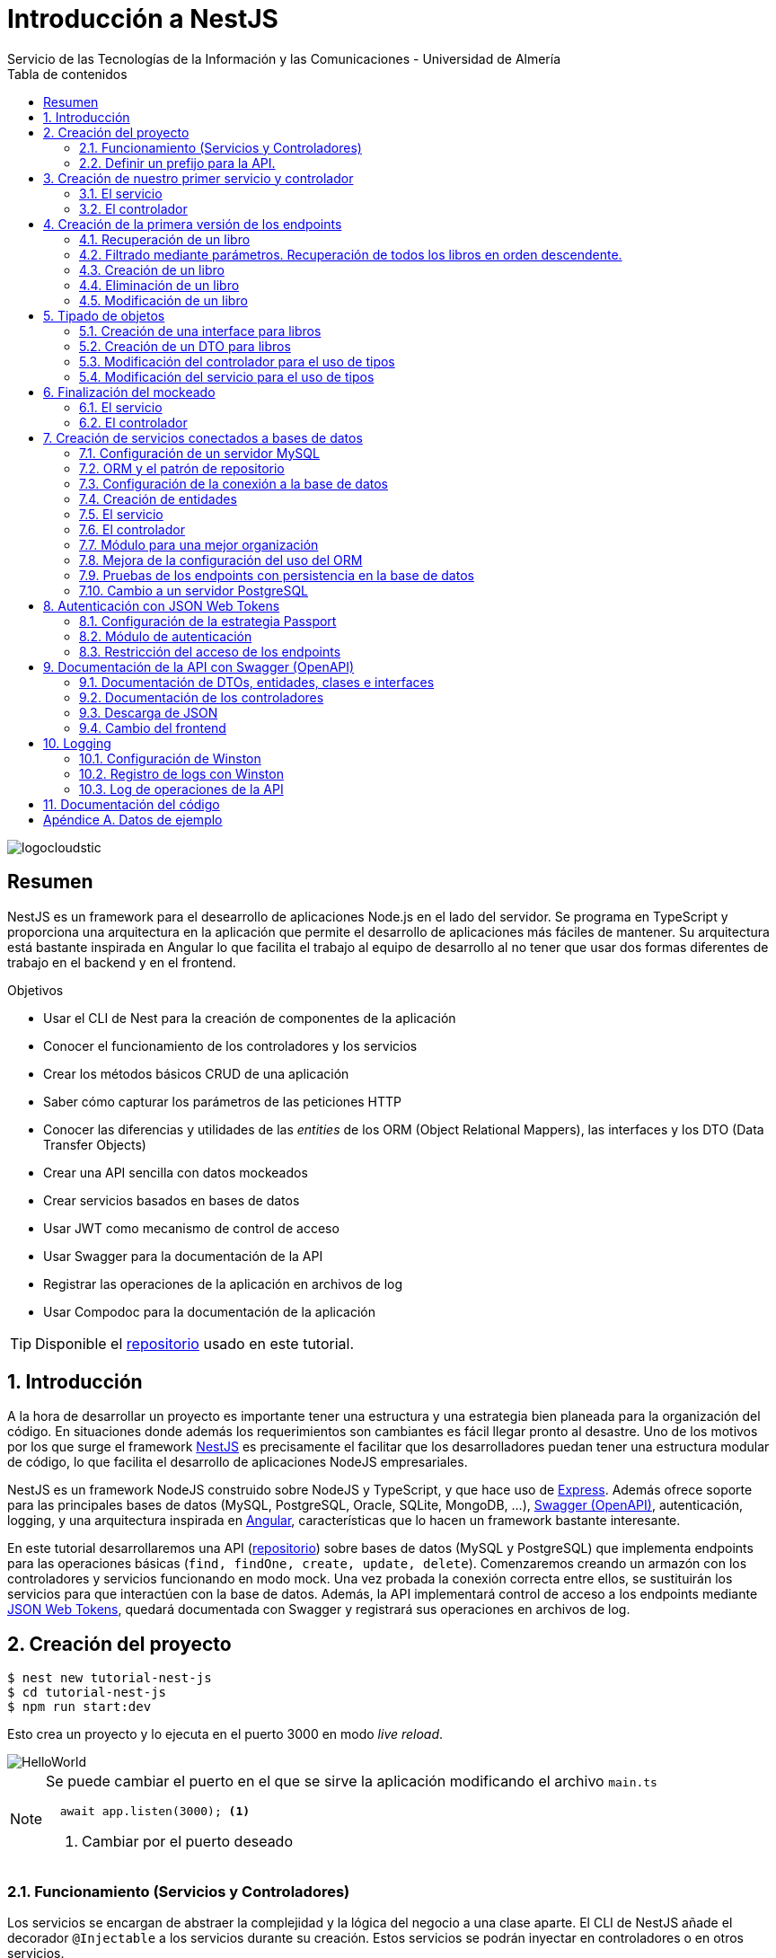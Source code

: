 ////
NO CAMBIAR!!
Codificación, idioma, tabla de contenidos, tipo de documento
////
:encoding: utf-8
:lang: es
:toc: right
:toc-title: Tabla de contenidos
:doctype: book
:imagesdir: ./images
:linkattrs:

////
Nombre y título del trabajo
////
# Introducción a NestJS
Servicio de las Tecnologías de la Información y las Comunicaciones - Universidad de Almería

image::logocloudstic.png[]

// NO CAMBIAR!! (Entrar en modo no numerado de apartados)
:numbered!: 


[abstract]
== Resumen
////
COLOCA A CONTINUACION EL RESUMEN
////
NestJS es un framework para el desearrollo de aplicaciones Node.js en el lado del servidor. Se programa en TypeScript y proporciona una arquitectura en la aplicación que permite el desarrollo de aplicaciones más fáciles de mantener. Su arquitectura está bastante inspirada en Angular lo que facilita el trabajo al equipo de desarrollo al no tener que usar dos formas diferentes de trabajo en el backend y en el frontend.


////
COLOCA A CONTINUACION LOS OBJETIVOS
////
.Objetivos
* Usar el CLI de Nest para la creación de componentes de la aplicación
* Conocer el funcionamiento de los controladores y los servicios
* Crear los métodos básicos CRUD de una aplicación
* Saber cómo capturar los parámetros de las peticiones HTTP
* Conocer las diferencias y utilidades de las _entities_ de los ORM (Object Relational Mappers), las interfaces y los DTO (Data Transfer Objects)
* Crear una API sencilla con datos mockeados
* Crear servicios basados en bases de datos
* Usar JWT como mecanismo de control de acceso
* Usar Swagger para la documentación de la API
* Registrar las operaciones de la aplicación en archivos de log
* Usar Compodoc para la documentación de la aplicación

[TIP]
====
Disponible el https://github.com/ualmtorres/tutorial-nest-js[repositorio] usado en este tutorial.
====

// Entrar en modo numerado de apartados
:numbered:

## Introducción

A la hora de desarrollar un proyecto es importante tener una estructura y una estrategia bien planeada para la organización del código. En situaciones donde además los requerimientos son cambiantes es fácil llegar pronto al desastre. Uno de los motivos por los que surge el framework https://nestjs.com/[NestJS] es precisamente el facilitar que los desarrolladores puedan tener una estructura modular de código, lo que facilita el desarrollo de aplicaciones NodeJS empresariales.

NestJS es un framework NodeJS construido sobre NodeJS y TypeScript, y que hace uso de https://expressjs.com/es/[Express]. Además ofrece soporte para las principales bases de datos (MySQL, PostgreSQL, Oracle, SQLite, MongoDB, ...), https://swagger.io/[Swagger (OpenAPI)], autenticación, logging, y una arquitectura inspirada en https://angular.io/[Angular], características que lo hacen un framework bastante interesante.

En este tutorial desarrollaremos una API (https://github.com/ualmtorres/tutorial-nest-js[repositorio]) sobre bases de datos (MySQL y PostgreSQL) que implementa endpoints para las operaciones básicas (`find, findOne, create, update, delete`). Comenzaremos creando un armazón con los controladores y servicios funcionando en modo mock. Una vez probada la conexión correcta entre ellos, se sustituirán los servicios para que interactúen con la base de datos. Además, la API implementará control de acceso a los endpoints mediante https://jwt.io/[JSON Web Tokens], quedará documentada con Swagger y registrará sus operaciones en archivos de log.

## Creación del proyecto

[source, bash]
----
$ nest new tutorial-nest-js
$ cd tutorial-nest-js
$ npm run start:dev
----

Esto crea un proyecto y lo ejecuta en el puerto 3000 en modo _live reload_.

image::HelloWorld.png[]

[NOTE]
====
Se puede cambiar el puerto en el que se sirve la aplicación modificando el archivo `main.ts`

[source, ts]
----
  await app.listen(3000); <1>
----
<1> Cambiar por el puerto deseado
====

### Funcionamiento (Servicios y Controladores)

Los servicios se encargan de abstraer la complejidad y la lógica del negocio a una clase aparte. El CLI de NestJS añade el decorador `@Injectable` a los servicios durante su creación. Estos servicios se podrán inyectar en controladores o en otros servicios.

Archivo `app.service.ts`

[source, ts]
----
import { Injectable } from '@nestjs/common';

@Injectable() <1>
export class AppService {
  getHello(): string { <2>
    return 'Hello World!';
  }
}
----
<1> Decorador que permite que el servicio pueda ser inyectado en controladores y en otros servicios
<2> Función que proporciona una funcionalidad determinada

El controlador se encarga por un lado de escuchar las peticiones que llegan a la aplicación. Por otro lado, se encarga de preparar las respuestas que proporciona la aplicación. El CLI de NestJS añade el decorador `@Controller` a los controladores durante su creación. NestJS permite el uso de rutas como parámetros del decorador `@Controller`

Archivo `app.controller.ts`

[source, ts]
----
import { Controller, Get } from '@nestjs/common';
import { AppService } from './app.service'; <1>
 
@Controller() <2>
export class AppController {
  constructor(private readonly appService: AppService) {} <3>

  @Get() <4>
  getHello(): string { <5>
    return this.appService.getHello(); <6>
  }
}
----
<1> Importación del servicio
<2> Decorador que indica a NestJS que es un controlador
<3> Inyección del servicio
<4> Tipo de petición HTTP y ruta (vacía) atendida por el controlador
<5> Función a ejecutar al tras invocar la ruta con una petición `GET`
<6> Invocación al servicio que resuelve la petición

### Definir un prefijo para la API.

Archivo `main.ts`

[source, ts]
----
import { NestFactory } from '@nestjs/core';
import { AppModule } from './app.module';

async function bootstrap() {
  const app = await NestFactory.create(AppModule);
  app.setGlobalPrefix('api/v1'); <1>
  await app.listen(3000);
}
bootstrap();
----
<1> Prefijo global

La aplicación ahora deberá ser llamada incluyendo el prefijo:

[source, bash]
----
http://localhost:3000/api/v1
----

Si no incluimos el prefijo y seguimos invocando a `http://localhost:3000` obtenendremos el siguiente error. Este error indica que la aplicación no tiene nada que respponda en esa ruta a ese tipo de petición HTTP.

[source, json]
----
{
  "statusCode": 404,
  "message": "Cannot GET /",
  "error": "Not Found"
}
----

## Creación de nuestro primer servicio y controlador

Desde la línea de comandos usaremos el CLI de NestJS.

[source, bash]
----
$ nest g service books
$ nest g controller books
----

El servicio creado está disponible en `books/books.service.ts` y el controlador creado está disponible en `books.controller.ts`. Los archivos `.spec.ts` son archivos para pruebas que no trataremos aquí.

[NOTE]
====
El CLI de NestJS ha generado el archivo del servicio `books/books.service.ts` con el decorador `@Injectable` y el archivo del controlador `books.controller.ts` con el decorador `@Controller`
====

La creación del servicio y del controlador han modificado el archivo `app.module.ts` incorporándolos a la lista de servicios y controladores de la aplicación.

El archivo `app.module.ts`

[source, ts]
----
import { Module } from '@nestjs/common';
import { AppController } from './app.controller';
import { AppService } from './app.service';
import { BooksService } from './books/books.service';
import { BooksController } from './books/books.controller';

@Module({
  imports: [],
  controllers: [AppController, BooksController], <1>
  providers: [AppService, BooksService], <2>
})
export class AppModule {}
----
<1> Lista de controladores
<2> Lista de providers 

[NOTE]
====
Los _providers_ son un concepto de un nivel de abstracción mayor al de los servicios. Cuando decíamos que los servicios se encargaban de abstraer la complejidad y la lógica del negocio a una clase aparte, realmente se debía a que esta abstracción es propia de los _providers_. Al ser un servicio un tipo particular de _provider_ simplemente heredan su comportamiento.

Un _provider_ puede ser un servicio, pero también puede ser un repositorio, una factoría o un _helper_.
====

### El servicio

Implementamos las funciones que proporcionan los datos. 

[NOTE]
====
Es buena práctica comenzar desarrollando todas las funciones que necesitemos ofreciendo inicialmente la funcionalidad de mostrar simplemente que han sido llamadas. Posteriormente, le iremos añadiendo su lógica real de forma progresiva. Esto nos permite tener inicialmente los componentes y las llamadas funcionando e interactuando sin adentrarnos en la complejidad del dominio.
====

Archivo `books/book.service.ts`

[source, ts]
----
import { Injectable } from '@nestjs/common';

@Injectable()
export class BooksService {
  findAll(): any { <1>
    return 'findAll funcionando';
  }
}
----
<1> Ejemplo de función que se limita a indicar que está funcionando cuando es llamada

### El controlador

Comenzamos añadiendo simplemente por ahora: 

* El constructor donde se inyecta el servicio para poder usarlo
* Creando la primera ruta y el método HTTP asociado que vamos a probar

[source, ts]
----
import { Controller, Get } from '@nestjs/common';
import { BooksService } from './books.service'; <1>

@Controller('books')
export class BooksController {
  constructor(private booksService: BooksService) {} <2>

  @Get() <3>
  findAll() { <4>
    return this.booksService.findAll(); <5>
  }
}
----
<1> Importación del servicio que proporciona los datos
<2> Constructor con el servicio inyectado
<3> Decorador para indicar la ruta atendida y el método HTTP
<4> Método asociado a la petición
<5> Llamada al método del servicio que resuelve la petición

Si ahora llamamos a `http://localhost:3000/api/v1/books`
el controlador interceptará la petición, usará el servicio y obtendremos la respuesta siguiente.

image::PrimerServicio.png[]

## Creación de la primera versión de los endpoints

Comenzaremos haciendo el _armazón (scaffolfding)_ de los endpoints para todas las rutas permitidas pero en una versión muy preliminar. Los servicios se limitarán a mostrar que han sido llamados y a mostrar los parámetros pasados. Una vez que todos funcionen correctamente podremos sustituirlos por servicios que tengan la respuesta real que exige el problema.


.Endpoints
[width="100%",options="header"]
|====================
| Método | Endpoint |  Descripción
| `GET` | `/api/v1/books` |  Obtener lista de libros
| `GET` | `/api/v1/books/{bookId}` |  Devuelve información sobre un libro específico
| `POST` | `/api/v1/books` | Crear un libro
| `DELETE` | `/api/v1/books/{bookId}` |  Eliminar un libro específico
| `PUT` | `/api/v1/books/{bookId}` |  Modificar un libro específico
|====================

### Recuperación de un libro

#### El servicio

Añadimos la función que implementa el servicio de recuperación de un libro específico. Tomará como argumento el `id` del libro e inicialmente se limitará a devolver un mensaje con el propio nombre de la función y el `id` pasado como argumento. Esto permite comprobar que la función ha sido llamada correctamente.

Archivo `books/book.service.ts`

[source, ts]
----
...
  findBook(bookId: string) {
    return `findBook funcionando con bookId: ${bookId}`;
  }
...
----

#### El controlador

Añadimos la ruta que implementa la petición. Tomará como parámetro el `id` del libro (`bookId`). Usaremos el decorador NestJS `@Param` para obtener el parámetro de la petición.

Archivo `books/book.controller.ts`

[source, ts]
----
import { Param } from '@nestjs/common';
...
@Controller('books')
export class BooksController {
...
  @Get(':bookId') <1>
  findBook(@Param('bookId') bookId: string) { <2>
    return this.booksService.findBook(bookId); <3>
  }
...
----
<1> `bookId` es el nombre que se le da al argumento en la petición
<2> Método asociado a la petición con referencia al argumento de la petición y variable asociada para el método
<3> Llamada al método del servicio que resuelve la petición

[NOTE]
====
Normalmente se usa el mismo nombre para el parámetro HTTP que para la variable que lo maneja en el método. Sin embargo, son dos objetos diferentes. A continuación se muestra con quien empareja cada uno.

[source, ts]
----
  @Get(':RequestedBookId')
  findBook(@Param('RequestedBookId') methodBookId: string) { 
    return this.booksService.findBook(methodBookId);
  }
----
====

Si ahora llamamos a `http://localhost:3000/api/v1/books/1` el controlador interceptará la petición, asignará `1` al parámetro `bookId` y obtendremos la respuesta siguiente.

image::GetBookV0.png[]

### Filtrado mediante parámetros. Recuperación de todos los libros en orden descendente.

En la URL se pueden pasar parámetros en forma de una lista de pares clave valor. Por ejemplo: `http://localhost:3000/api/v1/books?sort=1`. Los parámetros son recogidos en NestJS con el decorador `@Query()`

.Nuevo endpoint o sólo parametros
****
Puede surgir la duda de si la recuperación de libros de forma ordenada es un nuevo endpoint o se trata de añadir parámetros a un endpoint existente. Es decir, se trata de elegir entre estas dos alternativas:

. `http://localhost:3000/api/v1/books/sort/1`
. `http://localhost:3000/api/v1/books?sort=1`

Para resolver la duda nos debemos plantear si la estructura de los datos devueltos cambia de un caso a otro o es la misma en los dos casos. Si cambia estaríamos ante un nuevo endpoint. En cambio, si es la misma, estaríamos ante parámetros.

En este caso, la ordenación sigue presentando los datos siguiendo la misma estructura. Es decir, sigue siendo una lista de libros igualmente. Lo único es que se presenta ordenada. El servicio tendrá que capturar los parámetros y devolver los datos de acuerdo a la petición realizada.

Esta misma solución es aplicable si hay varios parámetros. Por ejemplo, ordenación, limitación de cantidad de resultados, offsets, filtrado por algún campo, etc. En todos estos casos se sigue devolviendo una lista de resultados con la misma estructura (p.e. libros).

[NOTE]
====
La alternativa de uso de parámetros reduce la cantidad de endpoints a tratar y permite que los parámetros sean opcionales.
El servicio tendrá que encargarse de determinar cómo trabajar con los parámetros de la petición.
====

Como la petición de recuperación de libros de forma ordenada sigue devolviendo una lista de libros con la misma estructura, optamos por implementar esta funcionalidad mediante parámetros, trasladando la lógica de su interptretación al servicio.
****

#### El servicio

La versión preliminar del servicio parametrizado modificará el servicio existente de recuperación de libros. La función tomará los argumentos y se limitará a devolver un mensaje con el propio nombre de la función y el argumento (si existe). Esto permite comprobar que la función ha sido llamada correctamente.

Archivo `books/book.service.ts`

[source, ts]
----
...
  findAll(params): any {
    return params.length > 0
      ? `findAll funcionando con ${params}`
      : 'findAll funcionando';
  }
...
----

#### El controlador

Modificamos la ruta que implementa la petición. Tomará como parámetro el tipo de ordenación. Usaremos el decorador NestJS @Query para obtener el parámetro de la petición.

Archivo `books/book.controller.ts`

[source, ts]
----
import { Query } from '@nestjs/common';
...
  @Get()
  findAll(@Query('order') order: string) { <1>
    let params = []; <2>

    if (order !== undefined) { 
       params.push(`'${order}'`); <3>
    }

    return this.booksService.findAll(params); <4>
  }
...
----
<1> Captura del parámetro `order` en una variable `order`
<2> Array para almacenamiento de parámetros
<3> Si se ha pasado el parámetro en la petición, se introduce en el array de parámetros
<4> Llamada al servicio con los parámetros leídos

#### Una solución más dinámica

La solución planteada para el uso de parámetros hace que ante nuevos parámetros en las peticiones se tenga que modificar tanto el controlador (añadiendo nuevos decoradores `@Query` para los nuevos parámetros) como el servicio, que es el que hace uso de ellos.

El decorador `@Req` nos permite acceder a todos los datos de una petición. En nuestro caso estamos interesados en acceder a `query`. Esta `query` contiene un JSON con los pares parámetro-valor pasados en la petición. La idea es pasar directamente este JSON al servicio y que sea el servicio en que se encargue de acceder a su contenido y actuar como corresponda.

El servicio `books/book.service.ts` adaptado para un nuevo parámetro (`limit`) quedaría así.

[source, ts]
----
...
  findAll(params): any {
    let msg = `findAll funcionando. Parámetros:`;

    if (params.order !== undefined) {
      msg = msg + ` order: ${params.order}`;
    }

    if (params.limit !== undefined) {
      msg = msg + ` limit: ${params.limit}`;
    }

    return msg;
  }
...
----

El controdor `books/book.controller.ts` ahora quedaría así:

[source, ts]
----
import { Req } from '@nestjs/common';
import { BooksService } from './books.service';
import { Request } from 'express'; 
...

@Controller('books')
export class BooksController {
  constructor(private booksService: BooksService) {}

  @Get()
  findAll(@Req() request: Request) { <1>
    return this.booksService.findAll(request.query); <2>
  }
...
}
----
<1> Inyección del objeto `request`
<2> Llamada al servicio con el JSON con los pares clave-valor de los parámetros de la petición

[NOTE]
====
Si hiciéramos la petición `http://localhost:3000/api/v1/books?order=1&limit=10`, `request.query` contendría lo siguiente:

[source, json]
----
{ order: '1', limit: '10' }
----
====

La pantalla siguiente muestra el resultado de realizar la petición con dos parámetros `order` y `limit`.

image::ParametrosDinamicos.png[]

### Creación de un libro

Los objetos a crear se pasarán en el `body` de la petición en formato JSON. El cuerpo de la respuesta contedrá el objeto creado.

Supongamos que deseamos insertar el libro siguiente:

[source, json]
----
{
    "title": "El enigma de la habitación 622",
    "genre": "Ficción contemporánea",
    "description": "Vuelve el «principito de la literatura negra contemporánea, el niño mimado de la industria literaria» (GQ): el nuevo thriller de Joël Dicker es su novela más personal. ",
    "author": "Joël Dicker",
    "publisher": "Alfaguara",
    "pages": 624,
    "image_url": "https://images-na.ssl-images-amazon.com/images/I/41KiZbwOhhL._SX315_BO1,204,203,200_.jpg"
}
----

#### El servicio

La versión preliminar del servicio para crear un nuevo libro se limitará a devolver el libro que le llega como parámetro. Esto permite comprobar que la función ha sido llamada correctamente.

Archivo `books/book.service.ts`

[source, ts]
----
...
  createBook(newBook: any) {
    return newBook;
  }
...
----

#### El controlador

El decorador @Body nos permite acceder al `body` enviado en una petición. 

Archivo `books/book.controller.ts`

[source, ts]
----
import {
  Post,
  Body,
} from '@nestjs/common';
import { BooksService } from './books.service';
...

@Controller('books')
export class BooksController {
  constructor(private booksService: BooksService) {}
...
  @Post() <1> 
  createBook(@Body() body) { <2> 
    let newBook: any = body; <3>
    return this.booksService.createBook(newBook); <4>
  }
}
----
<1> Decorador para el método Post
<2> Decorador para el objeto `body`. Los datos pasados para el nuevo libro se tratan en la variable `body`
<3> Creación de un nuevo objeto para poder tratar los datos recibidos
<4> Llamada al servicio de creación de libros con el libro recibido

La figura siguiente muestra el resultado de la operación `POST` con el nuevo libro y la respuesta obtenida.

image::PostBook.png[]

### Eliminación de un libro

La eliminación es muy similar a la de búsqueda de un elemento por `id`. Se intercepta el `id` de la ruta y se llama al servicio.

#### El servicio

Añadimos la función que implementa el servicio de eliminación de un libro. Se trata de una función muy similar a la de buscar un libro. Tomará como argumento el `id` del libro e inicialmente se limitará a devolver un mensaje con el nombre de la función y el id pasado como argumento. Esto permite comprobar que la función ha sido llamada correctamente.

Archivo `books/book.service.ts`

[source, ts]
----
...
  deleteBook(bookId: string) {
    return `deleteBook funcionando con bookId: ${bookId}`;
  }
...
----

#### El controlador

Añadimos la ruta que implementa la petición. Tomará como parámetro el `id` del libro (`bookId`). Usaremos el decorador NestJS `@Delete`

Archivo `books/book.controller.ts`

[source, ts]
----
...
@Controller('books')
export class BooksController {
...
  @Delete(':bookId') <1>
  deleteBook(@Param('bookId') bookId: string) { <2>
    return this.booksService.deleteBook(bookId); <3>
  }
...
----
<1> `bookId` es el nombre que se le da al argumento en la petición
<2> Método asociado a la petición con referencia al argumento de la petición y variable asociada para el método
<3> Llamada al método del servicio que resuelve la petición

Si ahora hacemos un `DELETE` contra `http://localhost:3000/api/v1/books/1` el controlador interceptará la petición, asignará `1` al parámetro `bookId` y obtendremos la respuesta siguiente.

image::DeleteBookV0.png[]

### Modificación de un libro

La modificación se puede ver como una operación que combina búsqueda y paso del `body` con los datos a actualizar. Se intercepta el `id` de la ruta el `body`  de la petición.

#### El servicio

Añadimos la función que implementa el servicio de modificación de un libro. Tomará como argumentos el `id` del libro y los nuevos datos del libro. Inicialmente devolverá los datos del libro modificado. Esto permite comprobar que la función ha sido llamada correctamente.

Archivo `books/book.service.ts`

[source, ts]
----
...
  updateBook(bookId: string, newBook: any) {
    return newBook;
  }
...
----

#### El controlador

Añadimos la ruta que implementa la petición. Tomará como parámetro el `id` del libro (`bookId`). Usaremos el decorador NestJS `@Put`

Archivo `books/book.controller.ts`

[source, ts]
----
...
@Controller('books')
export class BooksController {
...
  @Put(':bookId') <1>
  updateBook(@Param('bookId') bookId: string, @Body() body) { <2>
    let newBook: any = body;
    return this.booksService.updateBook(bookId, newBook); <3>
  }
...
----
<1> `bookId` es el nombre que se le da al argumento en la petición
<2> Método asociado a la petición con referencia al argumento de la petición, variables asociada para el método y cuerpo con los nuevos datos del libro
<3> Llamada al método del servicio que resuelve la petición

Si ahora hacemos un `UPDATE` contra `http://localhost:3000/api/v1/books/1` y le pasamos en el `body` el JSON con los nuevos datos del libro, el controlador interceptará la petición, asignará `1` al parámetro `bookId`, pasará el cuerpo, el controlador los pasará al servicio y obtendremos la respuesta siguiente con los nuevos datos del libro.

image::PutBookV0.png[]

## Tipado de objetos

Hasta ahora hemos tratados con el objeto libro, con el `body` de las peticiones que hacen `POST` o `PUT` y en ninguna hemos indicado un tipo de datos. Su tipo queda entonces como `any`. Sin embargo, esto no es una buena práctica. El uso de tipos nos permitirá durante el desarrollo determinar las propiedades aplicables a un objeto, la estructura que tienen que tener los objetos de las peticiones, y demás.

En este tutorial vamos a ver distintos tipos aplicables a los objetos. Para favorecer su comprensión seguimos con el ejemplo de los libros y suponemos que vamos a usar una base de datos para persistir los datos. En este caso tendríamos lo siguiente:

* En la capa de base de datos los libros se podría modelar como una tabla en una base de datos relacional, como una colección en una base de datos de documentos,
* Las **entities**. Si decidimos usar un https://es.wikipedia.org/wiki/Mapeo_objeto-relacional[ORM], https://www.quora.com/What-is-Object-Document-Mapping[ODM] o similar, necesitaremos crear un objeto `entity` que represente la estructura de lo que se almacena en la base de datos. En nuestro caso, el objeto `entity` para libro podría tener las mismas propiedades que el objeto de la base de datos. Los objetos `entity` son los que se almacenan y se leen de la base de datos.
* Las **interfaces**. En el nivel de desarrollo necesitamos manipular las propiedades de un objeto para no hacer referencia a propiedades inexistentes, evitar errores de tipado al trabajar con las propiedades de los objetos, y demás. Para ello, necesitaremos tener un _tipo_ que represente a los objetos del negocio desde el punto de la programación. Estos tipos no tienen por que ser sustituidos por los tipos anteriores de los ORM/ODM, ya que nuestra aplicación puede que no usase ORM/ODM y no por ello dejarían de ser necesarios los tipos. Los tipos en este nivel los denominamos interfaces.
* Los **DTO (Data Transfer Objects)**. Por último, hemos visto que las peticiones envían sus datos para que sean procesados por los servicios. Sin embargo, los datos enviados en las peticiones no tienen por que tener la misma estructura que las interfaces o que las _entities_ definidas. Por ejemplo, en la petición para crear un libro puede que no se envíe el `id` del libro a crear porque se trata de un valor generado por el sistema. Por tanto, el tipo usado en la petición podría no coincidir con alguno de los tipos anteriores (_entities_,  DTO). Estaríamos hablando de un tipo exclusivo para la creación de libros (el tipo que contiene las propiedades que se pasan para crear un libro). Además, operaciones diferentes podrían usar tipos diferentes. Un caso sería que las modificaciones no permitiesen modificar todos los campos de un libro. Estaríamos ante un nuevo tipo, el tipo de los objetos a modificar. A este tipo de objetos se les denomina DTO. (Es habitual usar `CreateBookDTO`, `UpdateBookDTO` para representar los tipos de los datos pasados al crear y actualizar libros si los tipos son diferentes)

### Creación de una interface para libros

Se define una interface con las propiedades que representan a un libro. En nuestro caso crearíamos un archivo `book.class.ts`

[source, ts]
----
export class Book {
  id: number;
  title: string;
  genre: string;
  description: string;
  author: string;
  publisher: string;
  pages: number;
  image_url: string;
}
----

[NOTE]
====
Definimos una clase en un lugar de una interface para poder instannciarla y simplificar el mockeado.
====

### Creación de un DTO para libros

Se define una clase `BookDto` que representa a las propiedades de un libro que se especifican y se envían cuando se realiza una petición para crear un libro. Hablamos de los datos que van en la petición y no tienen por que tener una correspondencia directa con un objeto completo del dominio. Incluso pueden contener propiedades de varios objetos del dominio. Como su nombre indica, los DTO (Data Transfer Object) representan a la estructura o al tipo de los datos que se están intercambiando.

[source, ts]
----
export class BookDto {
  readonly title: string;
  readonly genre: string;
  readonly description: string;
  readonly author: string;
  readonly publisher: string;
  readonly pages: number;
  readonly image_url: string;
}
----

[NOTE]
====
El DTO de los libros no contiene el `id` del libro. Esto se debe a que es una propiedad que los usuarios no envían en sus peticiones.
====

### Modificación del controlador para el uso de tipos

Archivo `books/book.dto.ts`

[source, typescript]
----
...
import { BookDto } from './book.dto'; <1>

@Controller('books')
export class BooksController {
...

  @Post()
  createBook(@Body() newBook: BookDto) { <2>
    return this.booksService.createBook(newBook); <3>
  }

....

  @Put(':bookId')
  updateBook(@Param('bookId') bookId: string, @Body() newBook: BookDto) { <4>
    return this.booksService.updateBook(bookId, newBook); <5>
  }
}
----
<1> DTO de libro
<2> Emparejamiento de lo recibido en el `body` de un `POST` al tipo `BookDto`
<3> Llamada al servicio de creación de libros con el libro ya tipado
<4> Emparejamiento de lo recibido en el `body` de un `PUT` al tipo `BookDto`
<5> Llamada al servicio de actualización de libros con el libro ya tipado

[NOTE]
====
En este ejemplo se observa que se los objetos nuevos y los objetos modificados tienen el mismo tipo. Es decir, cuando se pasa un objeto a modificar, en el `body` se pasa el libro sin `id`.
====

Este tipado permite manipular de forma segura las propiedades de los libros ayudando a detectarse errores derivados de asignación de valores a tipos incorrectos.

.Uno o varios DTO
****
Un objeto puede tener DTO diferentes para operaciones diferentes. Por ejemplo, si decidiéramos que el DTO de un libro nuevo no contuviese el `id`, pero el DTO de un libro a modificar sí lo contuviese, tendríamos un caso de DTOs diferentes (p.e. `CreateBook.dto.ts` y `UpdateBook.dto.ts`)

Archivo `CreateBook.dto.ts`

[source, ts]
----
export class CreateBookDto {
  readonly title: string;
  readonly genre: string;
  readonly description: string;
  readonly author: string;
  readonly publisher: string;
  readonly pages: number;
  readonly image_url: string;
}
----

Archivo `UpdateBook.dto.ts`

[source, ts]
----
export class UpdateBookDto {
  readonly id: number; <1>
  readonly title: string;
  readonly genre: string;
  readonly description: string;
  readonly author: string;
  readonly publisher: string;
  readonly pages: number;
  readonly image_url: string;
}
----
<1> DTO de un libro para modificar que sí lleva el `id` del libro modificado
****

### Modificación del servicio para el uso de tipos

Archivo `books/book.service.ts`

[source, ts]
----
...
import { BookDto } from './book.dto'; <1>

@Injectable()
export class BooksService {
...
  createBook(newBook: BookDto) { <2>
    return newBook;
  }

...

  updateBook(bookId: string, newBook: BookDto) { <3>
    return newBook;
  }
}
----
<1> DTO de libro
<2> Libro tipado al DTO
<3> Libro tipado al DTO

Este tipado permite manipular de forma segura las propiedades de los libros ayudando a detectarse errores derivados de asignación de valores a tipos incorrectos.

## Finalización del mockeado

Hasta ahora, las únicas operaciones que estaban mockeadas con objetos del dominio eran las operaciones de creación y de modificación. Las operaciones de consulta y eliminación se limitabana a devolver un texto indicando que se había alcanzado el endpoint. En este apartado, haremos que todas las operaciones trabajen con datos del dominio aunque todavía será algo preliminar, ya que serán sólo un par de libros almacenados en el propio código y ninguna operación tratará con datos reales (p.e. la búsqueda de un libro siempre devolverá el mismo libro, la actualización/eliminación siempre informará que se ha modificado/eliminado el mismo libro). No obstante, esto permite que el controlador ya trate con los tipos de datos que devolverán los servicios cuando implementen su funcionalidad real.

### El servicio

El archivo `books/boo.service.ts`

[source, ts]
----
import { Injectable, HttpStatus, HttpException } from '@nestjs/common';
import { BookDto } from './book.dto'; <1>
import { Book } from './book.class'; <2>

@Injectable()
export class BooksService {
  books: Book[] = [ <3>
    {
      id: 1,
      title: 'Una historia de España',
      genre: 'Historia',
      description:
        'Un relato ameno, personal, a ratos irónico, pero siempre único, de nuestra accidentada historia a través de los siglos. Una obra concebida por el autor para, en palabras suyas, «divertirme, releer y disfrutar; un pretexto para mirar atrás desde los tiempos remotos hasta el presente, reflexionar un poco sobre ello y contarlo por escrito de una manera poco ortodoxa.',
      author: 'Arturo Pérez-Reverte',
      publisher: 'Alfaguara',
      pages: 256,
      image_url:
        'https://images-na.ssl-images-amazon.com/images/I/41%2B-e981m1L._SX311_BO1,204,203,200_.jpg',
    },
    {
      id: 2,
      title: 'Historia de España contada para escépticos',
      genre: 'Historia',
      description:
        'Como escribe el autor, no pretende ser veraz, justa y desapasionada, porque ninguna historia lo es. No está hecha para halagar a reyes y gobernantes, ni pretende halagar a los banqueros, ni a la Conferencia Episcopal, ni al colectivo gay.',
      author: 'Juan Eslava Galán',
      publisher: 'Booket',
      pages: 592,
      image_url:
        'https://images-na.ssl-images-amazon.com/images/I/51IyZ5Mq8YL._SX326_BO1,204,203,200_.jpg',
    },
  ];
  findAll(params): Book[] { <4>
    return this.books;
  }

  findBook(bookId: string): Book { <5>
    return this.books[parseInt(bookId) - 1];
  }

  createBook(newBook: BookDto): Book { <6>
    let book = new Book();

    book.id = 99;
    book.author = newBook.author;
    book.description = newBook.description;
    book.genre = newBook.genre;
    book.image_url = newBook.image_url;
    book.pages = newBook.pages;
    book.publisher = newBook.publisher;
    book.title = newBook.title;

    return book;
  }

  deleteBook(bookId: string): Book { <7>
    return this.books[parseInt(bookId) - 1];
  }

  updateBook(bookId: string, newBook: BookDto): Book { <8>
    return this.books[parseInt(bookId) - 1];
  }
}
----
<1> DTO del libro (no contiene el `id`)
<2> Interface del libro (contiene el `id`)
<3> Lista de libros de ejemplo mientras se desarrolla el acceso a BD del servicio
<4> El método devuelve un array de `Book` con todos los libros
<5> El método devuelve un `Book`, que contiene el `id`. Devuelve un libro a modo de ejemplo
<6> El método toma un `BookDto` como argumento (libro sin `id`) y devuelve un libro completo (con el `id`). Devuelve el libro insertado
<7> El método devuelve un `Book`, que contiene el `id`. Devuelve un libro a eliminado modo de ejemplo
<8> El método toma un `BookDto` como argumento (libro sin `id`) y devuelve un `Book`, que sí contiene el `id`. Devuelve un libro modificado a modo de ejemplo

### El controlador

Se trata de usar los tipos que usan los parámetros de las funciones en las peticiones y de los tipos que devuelven.

Archivo `books/books.controller.ts`

[source, ts]
----
import {
  Controller,
  Get,
  Param,
  Req,
  Post,
  Body,
  Delete,
  Put,
} from '@nestjs/common';
import { BooksService } from './books.service';
import { Request } from 'express';
import { BookDto } from './book.dto';
import { Book } from './book.class';

export class BooksController {
  constructor(private booksService: BooksService) {}

  findAll(@Req() request: Request): Book[] {
    console.log(request.query);
    return this.booksService.findAll(request.query);
  }

  findBook(@Param('bookId') bookId: string): Book {
    return this.booksService.findBook(bookId);
  }

  createBook(@Body() newBook: BookDto): Book {
    return this.booksService.createBook(newBook);
  }

  deleteBook(@Param('bookId') bookId: string): Book {
    return this.booksService.deleteBook(bookId);
  }

  updateBook(@Param('bookId') bookId: string, @Body() newBook: BookDto): Book {
    return this.booksService.updateBook(bookId, newBook);
  }
}
----

## Creación de servicios conectados a bases de datos

Hasta ahora, los servicios que hemos creado en este tutorial se limitan a proporcionar unos datos de prueba generando una salida por la consola. Su cometido se ha estado limitando a comprobar que son alcanzables desde los endpoints definidos en la API, mostrándonos simplemente el eco de su llamada. En este apartado vamos a ver cómo conectar el servicio a bases de datos. Primero lo haremos conectando los servicios a una base de datos MySQL y luego comprobaremos lo fácil que es pasarlo a una base de datos PostgreSQL.

### Configuración de un servidor MySQL

Para trabajar localmente con persistencia necesitamos una base de datos a la que conectarnos. Para no tener que complicarnos con instalaciones y no acoplar el desarrollo a nuestro equipo utilizaremos una https://hub.docker.com/_/mysql[imagen Docker de MySQL 5.7]. Crearemos una base de datos denominada `tutorial`. Usaremos las cuenta `root` con el password `secret`

[source, bash]
----
$ docker run --name tutorial_mysql -e MYSQL_ROOT_PASSWORD=secret -p 3306:3306 -d mysql:5.7 <1>
----
<1> Usaremos el password `secret` para la cuenta `root`

Tras unos instantes (algo más si la imagen de MySQL 5.7 no está descargada en el equipo) habrá un contenedor en ejecución con el nombre `tutorial_mysql`. Iniciaremos una sesión interactiva para crear una base de datos, a la que denominaremos `tutorial`

[source, bash]
----
$ docker exec -it tutorial_mysql bash
root@d0512407a21d:/# mysql -u root -p
Enter password: <1>
...
Type 'help;' or '\h' for help. Type '\c' to clear the current input statement.

mysql>
mysql> create database tutorial; <2>
Query OK, 1 row affected (0.00 sec)
----
<1> Introducir el password `secret`
<2> Crear la base de datos `tutorial`

### ORM y el patrón de repositorio

Un ORM nos abstrae del acceso a un gestor de bases de datos específico. Esto nos aisla del gestor de base de datos elegido y hace que podamos cambiar de gestor de bases de datos de forma muy sencilla. https://typeorm.io/#/[TypeORM] es un ORM para TypeScript y JavaScript que facilita la interacción con la base de datos. El uso de TypeORM acelera el proceso de desarrollo modelando entidades en el código y sincronizando estos modelos con la base de datos. Actualmente TypeORM ofrece soporte para varias bases de datos relacionales, como PostgreSQL, Oracle, Microsoft SQL Server, SQLite, e incluso para bases de datos NoSQL, como MongoDB.

Por otro lado, el http://blog.sapiensworks.com/post/2012/02/22/The-Repository-Pattern-Explained.aspx[patrón de repositorio] nos abstrae de los detalles de la persistencia proporcionando métodos abstractos para las operaciones comunes (crear, guardar, buscar, buscar una, actualizar, eliminar, ...).

Resumiendo, el ORM trabaja con objetos de la base de datos y el repositorio trabaja con objetos del dominio.

Instalaremos los paquetes de TypeORM en el proyecto con

[source, bash]
----
$ npm install --save @nestjs/typeorm typeorm mysql
----

### Configuración de la conexión a la base de datos

Haremos la configuración de la base de datos en el archivo `app.module.ts` mediante `TypeOrmModule.forRoot()`. Se le pueden pasar los parámetros de configuración directamente. Sin embargo, existe otra opción que consiste en definir la configuración en un archivo `ormconfig.json`, que es el que de forma predeterminada busca TypeORM.  

[source, ts]
----
import { TypeOrmModule } from '@nestjs/typeorm';
...
@Module({
  imports: [
    TypeOrmModule.forRoot(), <1>
    ...
  ],
  ....
})
export class AppModule {}
----
<1> De forma predeterminada, si no se pasa ningún argumento se buscan los valores en `ormconfig.json` en la raíz del proyecto.

A continuación se muestra el archivo `ormconfig.json`. Este archivo se almacena en la raíz del proyecto, junto al `package.json`.

Archivo `ormconfig,json`

[source, json]
----
{
  "type": "mysql",
  "host": "localhost",
  "port": 3306,
  "username": "root",
  "password": "secret",
  "database": "tutorial",
  "entities": ["dist/**/*.entity.js"], <1>
  "synchronize": true <2>
}
----
<1> Dónde localizar los archivos de las entidades
<2> Sincronización automática de la base de datos con las entidades

.Configuración de los datos de conexión en el propio código
****
También se puede encontrar que los parámetros de conexión son colocados directamente como argumentos de `TypeOrmModule.forRoot()`.

[source, code]
----
...
    TypeOrmModule.forRoot(
      {
      type: 'mysql',
      host: 'localhost',
      port: 3306,
      username: 'root',
      password: 'example',
      database: 'my_nestjs_project',
      entities: ['dist/**/*.entity.js'],
      synchronize: true,
      }
...
----

El problema de este enfoque está en que las credenciales se adjuntarán en los commits que se hagan de este archivo. En cambio, si almacenamos las credenciales en un archivo `ormconfig.json` y lo incluimos en el archivo `.gitignore`, los datos sensibles almacenados en `ormconfig.json` no serán expuestos al hacer commit.
****

### Creación de entidades

Las entidades son clases que se corresponden con tablas de la base de datos (colecciones si se trata de MongoDB). En las entidades se definen las columnas y relaciones. Una de esas columnas debe ser la clave primaria.

A continuación, para nuestro ejemplo de libros se muestra la definición de una entidad `Book` con las columnas siguientes:

* `id`
* `title`
* `genre`
* `description`
* `author`
* `publisher`
* `pages`
* `image_url`

Archivo `books/book.entity.ts`

[source, ts]
----
import { Entity, Column, PrimaryGeneratedColumn } from 'typeorm';

@Entity()
export class Book {
  @PrimaryGeneratedColumn() <1>
  id: number;

  @Column()
  title: string;

  @Column()
  genre: string;

  @Column('text') <2>
  description: string;

  @Column()
  author: string;

  @Column()
  publisher: string;

  @Column()
  pages: number;

  @Column()
  image_url: string;
}
----
<1> Decorador para indicar que es una clave primaria autonumérica
<2> Decorador para permitir texto largo

### El servicio

El servicio implementa las funciones habituales para operaciones CRUD (find, findOne, create, delete y update). Se usa el patrón repositorio para trabajar directamente sobre objetos del dominio (libros en nuestro caso) y olvidarnos de los detalles de la persistencia. Como todas las funciones interactúan con bases de datos, todas se programan de forma asíncrona y devuelven una promesa, por lo que habrá que llamarlas con `await`.

.Promesas, `async` y `await`
****
Cuando trabajamos con bases de datos las respuestas no son inmediatas. En JavaScript las https://developer.mozilla.org/es/docs/Web/JavaScript/Referencia/Objetos_globales/Promise[promesas] representan valores que pueden estar disponibles ahora, en el futuro o nunca. Para facilitar el trabajo con la programación asíncrona surge la pareja `async/await`. Con esta pareja:

* Las funciones son definidas con `async` para indicar que devuelven una promesa.
* Con `await` indicamos a JavaScript que espere hasta que la promesa se cumpla y devuelva su resultado.

[NOTE]
====
`await` sólo funciona en funciones `async`. Se coloca en funciones `async` basadas en promesas para detener la ejecución hasta que se cumpla la promesa.
====

****

Archivo `books/books.service.ts`

[source, ts]
----
import { Injectable, HttpStatus, HttpException } from '@nestjs/common';
import { BookDto } from './book.dto'; <1>
import { Book } from './book.entity'; <2>
import { InjectRepository } from '@nestjs/typeorm'; <3>
import { Repository } from 'typeorm'; <4>

@Injectable()
export class BooksService {

  constructor(
    @InjectRepository(Book) private booksRepository: Repository<Book>, <5>
  ) {}

  async findAll(params): Promise<Book[]> { <6>
    return await this.booksRepository.find(); <7>
  }

  async findBook(bookId: string): Promise<Book> {
    return await this.booksRepository.findOne({ where: { id: bookId } }); <8>
  }

  createBook(newBook: BookDto): Promise<Book> {
    return this.booksRepository.save(newBook);
  }

  async deleteBook(bookId: string): Promise<any> {
    return await this.booksRepository.delete({ id: parseInt(bookId) });
  }

  async updateBook(bookId: string, newBook: BookDto): Promise<Book> { <9>
    let toUpdate = await this.booksRepository.findOne(bookId); <10>

    let updated = Object.assign(toUpdate, newBook); <11>

    return this.booksRepository.save(updated); <12>
  }
}
----
<1> Estructura de un libro para insertar (tiene todo menos el `id`, que se genera en la base de datos)
<2> Estructura completa de un libro (incluye el `id`)
<3> Decorador para inyectar repositorios
<4> Repositorio de TypeORM
<5> Uso del decorador `@InjectRepository` en el constructor para inyectar el `Repository` que manejará a la entidad `Book`
<6> Las funciones del servicio se basan en funciones asíncronas del repositorio, que devuelven promesas y tendrán que ser llamadas con `await`. Por tanto, las funciones del servicio son `async` y devuelven promesas personalizadas al tipo con el que trabajan (libros, arrays de libros, ...)
<7> La llamada a los métodos del repositorio devuelven promesas, por lo que llamaremos con `await` para esperar a que se resuelvan
<8> Los parámetros en TypeORM se suelen pasar en JSON
<9> La actualización se implementa como la recuperación del libro a modificar, la sustitución de todos sus valores excepto el `id` por los del libro pasado como parámetro y su posterior almacenamiento en la base de datos
<10> Recuperación del libro a modificar
<11> Asignación de todas las propiedades del libro _nuevo_ al libro _antiguo_, excepto el `id`, que no está incluida en el libro _nuevo_
<12> Almacenamiento del libro en la base de datos tras su modificación

### El controlador

Básicamente, el controlador es el mismo que teníamos para el mockup salvo que ahora devuelve promesas, ya que las funciones del servicio ahora devuelven promesas. Además, se cambia el tipo del objeto libro. Dejamos de usar la `interface` para pasar a usar la `entity` del ORM.

Archivo `books/books.controller.ts`

[source, ts]
----
import {
  Controller,
  Get,
  Param,
  Req,
  Post,
  Body,
  Delete,
  Put,
} from '@nestjs/common';
import { BooksService } from './books.service';
import { Request } from 'express';
import { BookDto } from './book.dto';
import { Book } from './book.entity'; <1>

@Controller('books')
export class BooksController {

  constructor(private booksService: BooksService) {}

  @Get()
  findAll(@Req() request: Request): Promise<Book[]> { <2>
    console.log(request.query);
    return this.booksService.findAll(request.query);
  }

  @Get(':bookId')
  findBook(@Param('bookId') bookId: string): Promise<Book> {
    return this.booksService.findBook(bookId);
  }

  @Post()
  createBook(@Body() newBook: BookDto): Promise<Book> { <3>
    return this.booksService.createBook(newBook);
  }

  @Delete(':bookId')
  deleteBook(@Param('bookId') bookId: string): Promise<Book> {
    return this.booksService.deleteBook(bookId);
  }


  @Put(':bookId')
  updateBook(
    @Param('bookId') bookId: string,
    @Body() newBook: BookDto, <4>
  ): Promise<Book> {
    return this.booksService.updateBook(bookId, newBook);
  }
}
----
<1> El tipo de la interfaz y el de la entidad coinciden. Nos quedamos con el de la entidad.
<2> Las funciones ahora devuelven promesas basadas en la `entity`
<3> Cambiamos el tipo `any` del `body` por el tipo del DTO del libro a crear
<4> Cambiamos el tipo `any` del `body` por el tipo del DTO del libro actualizado

### Módulo para una mejor organización

Es buena práctica que en lugar de añadir cada uno de los _providers_ y los _controllers_ a `app.module.ts`, los agrupemos cada uno en un módulo con los _providers_ y _controllers_. Posteriormente, ese módulo se importa en el array `imports` de `app.module.ts`. Además, las entidades se colocan en el módulo en un array, como argumento de `TypeOrmModule.forFeature()`.

Archivo `books/books.module.ts`

[source, ts]
----
import { Module } from '@nestjs/common';
import { Book } from './book.entity';
import { BooksService } from './books.service';
import { BooksController } from './books.controller';
import { TypeOrmModule } from '@nestjs/typeorm';

@Module({
  imports: [TypeOrmModule.forFeature([Book])], <1>
  providers: [BooksService], <2>
  controllers: [BooksController], <3>
})
export class BooksModule {}
----
<1> Las entidades van aquí
<2> El servicio
<3> El controlador

Este archivo ya está preparado para ser colocado en el array `imports` de `app.module.ts`.

### Mejora de la configuración del uso del ORM 

Otra mejora que podríamos realizar para la configuración del uso del ORM podría ser el uso de variables de entorno. Esto evita la introducción de valores sensibles en el código, como contraseñas, usuarios de la base de datos, y demás.

La mejora que haremos se basará en lo siguiente:

. Inicialización de un archivo de variables de entorno.
. Creación de un servicio de configuración del ORM a partir de los valores de las variables de entorno.
. Modificación del archivo `app.module.ts` para usar la configuración anterior y cargar los módulos correspondientes (p.e. el de `BooksModule` creado antes).

#### Inicialización de un archivo de variables de entorno

Archivo `.env`

[source, env]
----
TUTORIAL_HOST=localhost
TUTORIAL_PORT=3306
TUTORIAL_USER=root
TUTORIAL_PASSWORD=secret
TUTORIAL_DATABASE=tutorial
----

#### Creación de un servicio de configuración del ORM

Definiremos un servicio de configuración que acceda a las variables de entorno, especifique las variables de entorno que hay que configurar y una función que las configure. +


[NOTE]
====
Se trata de un código precocinado que utilizaríamos en cada proyecto con TypeORM. Sólo hay que cambiar el tipo de gestor de base de datos que se va a usar (`mysql`, `postgres`, ...). Actualmente, tiene que estar en el código y no se puede pasar en una variable.
====

Archivo `config/config.service.ts`

[source, ts]
----
import { TypeOrmModuleOptions } from '@nestjs/typeorm'; <1>

require('dotenv').config();

class ConfigService {
  constructor(private env: { [k: string]: string | undefined }) {}

  private getValue(key: string, throwOnMissing = true): string {
    const value = this.env[key];
    if (!value && throwOnMissing) {
      throw new Error(`config error - missing env.${key}`);
    }

    return value;
  }

  public ensureValues(keys: string[]) {
    keys.forEach(k => this.getValue(k, true));
    return this;
  }

  public getTypeOrmConfig(): TypeOrmModuleOptions { <2>
    return {
      type: 'mysql', <3>

      host: this.getValue('TUTORIAL_HOST'), <4>
      port: parseInt(this.getValue('TUTORIAL_PORT')),
      username: this.getValue('TUTORIAL_USER'),
      password: this.getValue('TUTORIAL_PASSWORD'),
      database: this.getValue('TUTORIAL_DATABASE'),

      entities: ['dist/**/*.entity.js'], <5>
      synchronize: true, <6>
    };
  }
}

const configService = new ConfigService(process.env).ensureValues([
  'TUTORIAL_HOST',
  'TUTORIAL_PORT',
  'TUTORIAL_USER',
  'TUTORIAL_PASSWORD',
  'TUTORIAL_DATABASE',
]);

export { configService };
----
<1> Importación del módulo de configuración de TypeORM
<2> Función que configura las opciones de TypeORM 
<3> Configuración del gestor de base de datos a usar
<4> Configuración de valores mediante variables de entorno
<5> Especificación del directorio de entidades
<6> Actualización de las tablas ante cambios en las entidades

#### Actualización de `app.module.ts` para cargar la configuración del ORM y los módulos

Por último, modificamos el archivo `app.module.ts` para usar la configuración anterior y cargar el módulo `BooksModule`, que define su _provider_, controlador y la entidad contra la que se mapea.

Archivo `app.module.ts`

[source, ts]
----
import { Module } from '@nestjs/common';
import { AppController } from './app.controller';
import { AppService } from './app.service';
import { BooksModule } from './books/books.module';
import { TypeOrmModule } from '@nestjs/typeorm';
import { configService } from './config/config/config.service';

@Module({
  imports: [
    BooksModule, <1>
    TypeOrmModule.forRoot( <2>
      configService.getTypeOrmConfig(),
    ),
  ],
  controllers: [AppController],
  providers: [AppService],
})
export class AppModule {}
----
<1> Importación del módulo
<2> Configuración de los valores de TypeORM

### Pruebas de los endpoints con persistencia en la base de datos
 
En el <<Apéndice A. Datos de ejemplo>> podemos encontrar datos para insertar en la base de datos. Se podrían como `body` en un método `POST` para su creación o `PUT` para su modificación.

Usaremos Postman para mostrar los resultados de utilizar los distintos endpoints implementados.

La figura siguiente muestra la creación de un libro. El libro nuevo se pasa en el `body`. Se devuelve el libro insertado, junto al `id` generado en la base de datos. El endpoint usado es `/api/v1/books` con el método `POST`.

image::MySQLPost.png[]

Tras insertar todos los libros del <<Apéndice A. Datos de ejemplo>>, la figura siguiente muestra el listado de todos libros. El endpoint usado es `/api/v1/books` con el método `GET`.

image::MySQLGet.png[]

La figura siguiente muestra los detalles de un libro concreto (el 2). El endpoint usado es `/api/v1/books/2` con el método `GET`.

image::MySQLGetOne.png[]

La figura siguiente muestra la modificación de un libro. El `id` del libro a modificar se pasa como parámetro en la ruta y los datos del libro con sus modificaciones se pasan en el `body`. Se devuelve el libro modificado. El ejemplo muestra el cambio del número de páginas del libro 2 al valor 544. El endpoint usado es `/api/v1/books/2` con el método `PUT`.

image::MySQLPut.png[]

La figura siguiente muestra la eliminación de un libro. El `id` del libro a eliminar se pasa como parámetro en la ruta. Se devuelve un JSON con los libros eliminados (`affected`). Por ejemplo, para eliminar el libro con `id 3` usaríamos el endpoint `/api/v1/books/3` con el método `DELETE`.

image::MySQLDelete.png[]

Si ahora volvemos a consultar todos los libros se verán los cambios en el número de páginas del libro 2 y que el libro 3 ha sido eliminado. 

image::MySQLUpdated.png[]

### Cambio a un servidor PostgreSQL

El cambio a un nuevo servidor de bases de datos es bastante sencillo. Se tendrían que seguir estos pasos:

. Instalación de los paquetes del nuevo gestor de bases de datos
. Cambiar las variables de entorno con los nuevos valores de conexión a la base de datos
. Cambio del tipo de base de datos en TypeORM

#### Instalación de los paquetes de PostgreSQL

[source, bash]
----
npm install --save pg
----

.Creación de un contenedor con PostgreSQL
****
Para facilitar la configuración de la base de datos, el script siguiente lanza un contenedor PostgreSQL y crea una base de datos `tutorial` con el password `secret` (los mismos datos que se usaron para el ejemplo con MySQL)

Archivo `start-postgres.sh`

[source, sh]
----

#!/bin/bash
set -e

SERVER="tutorial_postgres";
PW="secret";
DB="tutorial";

echo "echo stop & remove old docker [$SERVER] and starting new fresh instance of [$SERVER]"
(docker kill $SERVER || :) && \
  (docker rm $SERVER || :) && \
  docker run --name $SERVER -e POSTGRES_PASSWORD=$PW \
  -e PGPASSWORD=$PW \
  -p 5432:5432 \
  -d postgres

# wait for pg to start
echo "sleep wait for pg-server [$SERVER] to start";
SLEEP 3;

# create the db 
echo "CREATE DATABASE $DB ENCODING 'UTF-8';" | docker exec -i $SERVER psql -U postgres
echo "\l" | docker exec -i $SERVER psql -U postgres
----
****

#### Modificación de las variables de entorno

Cambios a realizar: en el archivo `.env`:

[source, bash]
----
TUTORIAL_HOST=localhost
TUTORIAL_PORT=5432 <1>
TUTORIAL_USER=postgres <2>
TUTORIAL_PASSWORD=secret
TUTORIAL_DATABASE=tutorial
----
<1> Puerto de PostgreSQL
<2> Usuario de PostgreSQL

#### Modificación del tipo de gestor de bases de datos

Archivo `config/config.service.ts`

[source, ts]
----
  public getTypeOrmConfig(): TypeOrmModuleOptions {
    return {
      type: 'postgres', <1>

      host: this.getValue('TUTORIAL_HOST'),
      port: parseInt(this.getValue('TUTORIAL_PORT')),
      username: this.getValue('TUTORIAL_USER'),
      password: this.getValue('TUTORIAL_PASSWORD'),
      database: this.getValue('TUTORIAL_DATABASE'),

      entities: ['dist/**/*.entity.js'],
      synchronize: true,
    };
  }
----
<1> Servidor de bases de datos

Si ahora pedimos que nos devuelva todos los libros con el endpoint `/api/v1/books` y un método `GET` obtendremos una lista vacía, ya que partimos de una base de datos Postgres vacía.

image::PostgresEmpty.png[]

Tras introducir un nuevo libro y volver a consultar los libros vemos cómo se recuperan los datos sin problema, confirmándose lo sencillo que es cambiar de gestor de bases de datos si se usa un ORM.

image::PostgresWithOne.png[]

## Autenticación con JSON Web Tokens

Queremos restringir el acceso a los endpoints de la aplicación de forma que sólo tengan acceso los usuarios autenticados. Pero no queremos que se tengan que autenticar para cada petición. Necesitamos una forma que permita a los usuarios indicar que tienen una sesión iniciada válida.

Una forma sencilla de hacer esto es mediante JWT. En nuestro caso, ya partimos de un servidor de autorización que genera tokens de acceso a partir de usuario y contraseña. En este tutorial sólo añadiremos a la aplicación la parte de comprobación de la validez de los tokens y la restricción del acceso a los endpoints para tokens válidos.

.JWT (JSON Web Tokens)
****
JWT es un estándar que define un método compacto y autocontenido que permite compartir de forma segura entre dos partes aserciones (claims) sobre una entidad (subject). Los datos están codificados en formato JSON incluidos en un _payload_ o cuerpo del mensaje y están firmados digitalmente.

De forma predeterminada, los tokens no están cifrados. La cadena del token es una serializalización en Base64 que se puede https://jwt.io/[decodificar fácilmente]. La cadena del token está formada por tres partes:

* Cabecera: Indica algoritmo (p.e. `HS256`) y tipo de token (p.e. `jwt`)
* Payload o cuerpo: Aparecen todos los datos que queremos añadir
* Firma: Permite verificar si el token es válido

[NOTE]
====
La firma del token se crea de forma que se pueda verificar si el remitente es quien dice ser. Dado que el token es una cadena fácilmente descifrable, si alguien manipula el token incluyendo datos o modificando el _payload_ se verificaría que la firma del token no es correcta y no se puede confiar en el token recibido
====

[TIP]
====
Es conveniente incluir en el token una fecha de caducidad. Un token firmado es válido mientras no se haya superado su fecha de caducidad. Así, si alguien intercepta un token, sólo podrá usarlo mientras no caduque. Una fecha de caducidad corta no expondrá los recursos protegidos de la misma forma que si se intercepta una contraseña, que dejará los recursos expuestos mientras no se detecte la pérdida de la contraseña y no se cambie.
====
****

Instalaremos los paquetes siguientes:

[source, bash]
----
$ npm install @nestjs/jwt passport passport-jwt @nestjs/passport
----

El JWT se enviará en la cabecera como `Bearer Token`.

[NOTE]
====
_Bearer Token_ o token de autorización es un https://developer.mozilla.org/en-US/docs/Web/HTTP/Authentication[esquema de autenticación HTTP]. El método de autenticación _Bearer_ debe entenderse como "dale acceso al portador (_bearer_) de este token".
====

Además, necesitaremos una _estrategia_ `Passport` para la validación del token y configurar la clave secreta que se usó para firmar el token.

.Passport y estrategias Passport
****
http://www.passportjs.org/[Passport] es un middleware de autenticación para Node. Se usa para autenticar peticiones. Usa un mecanismo de http://www.passportjs.org/packages/[_estrategias_] para configurar la forma de autenticación (Facebook, Twitter, GitHub, Auth0, OAuth, Google, LDAP, ...). El módulo `passport-jwt` es una estrategia Passport que permite asegurar peticiones usando JWT sin sesiones.
****

Crearemos una carpeta `utilities` donde guardaremos dos archivos:

* Estrategia JWT para Passport
* Módulo de autorización para ser importado por los controladores que quieran asegurar sus endpoints

### Configuración de la estrategia Passport

Configuraremos JWT como estrategia Passport para la autenticación. Definiremos:

* Extracción de JWT en cabecera como tipo `Bearer`
* Clave de verificación de firma del token 
* Función de validación del _payload_

Archivo `utilities/jwt.strategy.ts`

[source, ts]
----
import { PassportStrategy } from '@nestjs/passport';
import { ExtractJwt, Strategy } from 'passport-jwt';
import { HttpException, HttpStatus, Injectable } from '@nestjs/common';

@Injectable()
export class JwtStrategy extends PassportStrategy(Strategy) { <1>
  constructor() {
    super({
      jwtFromRequest: ExtractJwt.fromAuthHeaderAsBearerToken(), <2>
      secretOrKey: 'secret', <3>
    });
  }

  async validate(payload: any): Promise<any> { <4>
    if (!payload) {
      throw new HttpException('Invalid token', HttpStatus.UNAUTHORIZED);
    }
    return payload;
  }
}
----
<1> La clase extiende la estrategia de Passport
<2> Extracción del token de la cabecera de la petición
<3> Clave de verificación de la firma del token
<4> Función de validación del token

### Módulo de autenticación

El módulo de autenticación define JWT como la estrategia Passport a usar para los que importen este módulo. Además, define una propiedad (`user`) para enviar el _payload_ del token en las peticiones.

Archivo `utilities/auth.module.ts`

[source, ts]
----
import { Module } from '@nestjs/common';
import { PassportModule } from '@nestjs/passport';
import { JwtStrategy } from './jwt.strategy';
@Module({
  imports: [
    PassportModule.register({ <1>
      defaultStrategy: 'jwt', <2>
      property: 'user', <3>
      session: false,
    }),
  ],
  controllers: [],
  providers: [JwtStrategy], <4>
  exports: [PassportModule], <5>
})
export class AuthModule {}
----
<1> Configuración del módulo Passport
<2> Configuración a estrategia `jwt`
<3> Definición de propiedad `user` para el envío del _payload_ en las peticiones
<4> _provider_ configurado en el paso anterior
<5> Exportar el módulo ya configurado

[NOTE]
====
El valor `jwt` definido en `defaultStrategy` se usará posteriormente a la hora de proteger los endpoints.
====

### Restricción del acceso de los endpoints

Añadimos el módulo `AuthModule` definido en el paso anterior al módulo de los endpoints que queremos proteger. El módulo `AuthModule` definía la configuración de la estrategia y el servicio de validación JWT a utilizar.

Archivo `books/books.module.ts`

[source, ts]
----
...
import { AuthModule } from '../utilities/auth.module';

@Module({
  imports: [
    ...
    , AuthModule], <1>
  providers: [...],
  controllers: [...],
})

export class BooksModule {}
----
<1> Importación del módulo definido

Una vez definido el módulo, ya sólo falta proteger los endpoints. Podremos hacerlo de dos formas:

* Proteger de una vez todos los endpoints del controlador
* Proteger sólo los endpoints indicados

La protección se hará usando el decorador `@UseGuards()`. Si el decorador se coloca antes de la definición de la clase, quedan protegidos todos los endpoints definidos en la clase. Si no se desea una protección de todos los endpoints, se colocará `@UseGuards()` antes de la definición de aquellos endpoints que se quieran proteger.

A `@UseGuards()` se le pasa como argumento el nombre de estrategia de autenticación definida. En nuestro caso, la nuestra la habíamos definido como `jwt` en `Auth.module.ts`.

Archivo `books.controller.ts`

[source, ts]
----
import {
  ...
  UseGuards, <1>
} from '@nestjs/common';
import { AuthGuard } from '@nestjs/passport'; <2>
...
@Controller('books')
@UseGuards(AuthGuard('jwt')) <3>
...
export class BooksController {
...
}
----
<1> Importación del decorador `UseGuards`
<2> Importación de `AuthGuard` para especificar la estrategia de autenticación a utilizar
<3> Restricción del acceso a `jwt` de forma global (a nivel de clase) para todos los endpoints del controlador

Si tratamos de acceder sin token o con un token inválido a cualquier endpoint definido, obtendremos un mensaje de error `401 Unauthorized`, tal y como muestra la figura.

image::JWT-SinAutenticar.png[]

Si pasamos en la cabecera de autorización pasamos el token indicando que es `Bearer Token` tendremos acceso a los endpoints, tal y como muestra la figura.

image::JWT-Autenticado.png[]

## Documentación de la API con Swagger (OpenAPI)

NestJS cuenta con un módulo que permite la generación automática de la documentación en https://swagger.io/[Swagger (OpenAPI)]. Esto permite obtener la documentación de la API y sus endpoints mediante decoradores en el código.

Comenzaremos instalando los paquetes de Swagger en el proyecto.

```
$ npm install --save @nestjs/swagger swagger-ui-express
```

A continación hay que modificar el archivo `main.js` usando la clase `SwaggerModule`.

[source, ts]
----
import { NestFactory } from '@nestjs/core';
import { AppModule } from './app.module';
import { DocumentBuilder, SwaggerModule } from '@nestjs/swagger'; <1>

async function bootstrap() {
  const app = await NestFactory.create(AppModule);
  app.setGlobalPrefix('api/v1');

  // Configurar títulos de documnentación 
  const options = new DocumentBuilder() <2>
    .setTitle('Bookstore REST API')
    .setDescription('API REST de Bookstore')
    .setVersion('1.0')
    .addBearerAuth( <3>
      { type: 'http', scheme: 'bearer', bearerFormat: 'JWT', in: 'header' },
      'access-token', <4>
    )
    .build();
  const document = SwaggerModule.createDocument(app, options); <5>

  // La ruta en que se sirve la documentación
  SwaggerModule.setup('docs', app, document); <6>

  await app.listen(3000);
}
bootstrap();
----
<1> Importaciones necesarias
<2> Configuración de opciones generales de la documentación (título, versión, ...)
<3> Habilita el uso de autenticación JWT con `Bearer Token`
<4> Nombre asignado a esta configuración de autenticación
<5> Creación de la documentación con las opciones configuradas
<6> Especificación de la ruta relativa donde se sirve la documentación Swagger

[NOTE]
====
La configuración de `in: header` en `addBearerAuth()` permite una autenticación global asignándole un nombre (p.e. `access-token`). Si a nivel de clase se especifica `@ApiBearerAuth('access-token')` todos los endpoints quedarían autenticados tras la autenticación global. En cambio, si se opta por una autenticación individual, habría que incluir `@ApiBearerAuth('access-token')` antes de cada endpoint que quisiera usar el método de autenticación denominado `access-token`.
====

### Documentación de DTOs, entidades, clases e interfaces

En clases DTO, así como en entidades, clases e interfaces, incluiremos un decorador `@ApiProperty()` antes de cada propiedad. A este decorador se le puede pasar un ejemplo que facilite la introducción al uso de la API. 

[NOTE]
====
El uso de decoradores en los DTO y entidades permite que aparezcan el tipo y un ejemplo definido siempre que use un DTO o una entidad, lo que facilita bastante la interacción con la documentación.
====

Archivo `books/book.dto.ts`

[source, ts]
----
import { ApiProperty } from '@nestjs/swagger'; <1>

export class BookDto {
  @ApiProperty({ example: 'Don Quijote de la Mancha' }) <2>
  readonly title: string;

  @ApiProperty({ example: 'Novela' })
  readonly genre: string;

  @ApiProperty({
    example: 'Esta edición del Ingenioso hidalgo don Quijote de la Mancha ...',
  })
  readonly description: string;

  @ApiProperty({ example: 'Miguel de Cervantes' })
  readonly author: string;

  @ApiProperty({ example: 'Santillana' })
  readonly publisher: string;

  @ApiProperty({ example: 592 })
  readonly pages: number;

  @ApiProperty({ example: 'www.imagen.com/quijote.png' })
  readonly image_url: string;
}
----
<1> Importación de decoradores
<2> Configuración de propiedades

La anotación Swagger de la entidad es prácticamente igual a la del DTO salvo que también incluye el `id`. 

Archivo `books/book.entity.ts`

[source, ts]
----
import { Entity, Column, PrimaryGeneratedColumn } from 'typeorm';
import { ApiProperty } from '@nestjs/swagger';

@Entity()
export class Book {
  @ApiProperty({ example: 99 })
  @PrimaryGeneratedColumn()
  id: number;

  @ApiProperty({ example: 'Don Quijote de la Mancha' })
  @Column()
  title: string;

  @ApiProperty({ example: 'Novela' })
  @Column()
  genre: string;

  @ApiProperty({
    example: 'Esta edición del Ingenioso hidalgo don Quijote de la Mancha ...',
  })
  @Column('text')
  description: string;

  @ApiProperty({ example: 'Miguel de Cervantes' })
  @Column()
  author: string;

  @ApiProperty({ example: 'Santillana' })
  @Column()
  publisher: string;

  @ApiProperty({ example: 592 })
  @Column()
  pages: number;

  @ApiProperty({ example: 'www.imagen.com/quijote.png' })
  @Column()
  image_url: string;
}
----

[TIP]
====
También hay que incluir decoradores `@ApiProperty` en interfaces y otras clases definidas para tipado.
====


### Documentación de los controladores

Los métodos de los controladores se pueden agrupar mediante etiquetas Swagger. Para ello se usa el decorador `@ApiTags()`. Se puede usar el decorador a nivel de clase, lo que combinará a todos los métodos en el mismo grupo. También se puede usar a nivel de método.

Si se dispone de autenticación JWT, se incluirá el decorador `@ApiBearerAuth()` con el nombre usado para denominar al método de autenticación definido. Si el decorador se usa a nivel de clase, todos los endpoints de la clase quedarán autenticados al realizar una autenticación global.

En cada operación se incluirá: 

* Un decorador `@ApiOperation()` para proporcionar una descripción para la operación
* Un decorador `@ApiResponse()` por cada respuesta que proporcione la operación (p.e. 200, 403, ...)

A continuación se muestra un fragmento de la anotación en `books/books.controller.ts`

[source, ts]
----
...
import { BookDto } from './book.dto'; <1>
import { Book } from './book.entity'; <2>
import { <3>
  ApiOperation,
  ApiResponse,
  ApiTags,
  ApiBearerAuth,
} from '@nestjs/swagger';
...
@ApiTags('book') <4>
@Controller('books')
@UseGuards(AuthGuard('jwt')) <5>
@ApiBearerAuth('access-token') <6>
export class BooksController {
...
  /** <7>
   *
   * @returns {Book[]} Devuelve una lista de libros
   * @param {Request} request Lista de parámetros para filtrar
   */
  @Get()
  @ApiOperation({ summary: 'Obtener lista de libros' }) <8>
  @ApiResponse({ <9>
    status: 201,
    description: 'Lista de libros',
    type: Book, <10>
  })
  findAll(@Req() request: Request): Promise<Book[]> {
  ...
  }
...
}
----
<1> Importación del DTO para enlazar bien la documentación
<2> Importación de la entidad para enlazar bien la documentación
<3> Importación de paquetes Swagger
<4> Especificación de la etiqueta para combinar a todos las operaciones de este controlador en el grupo `book`
<5> Protección con JWT a nivel de clase de todos los endpoints
<6> Configuración de autenticación en Swagger a nivel de clase
<7> Documentación del retorno y de los parámetros del endpoint
<8> Descripción de la operación
<9> Respuesta 201
<10> Al especificar el tipo, se puede ver un ejemplo de la respuesta en la documentación

La figura siguiente muestra cómo quedaría inicialmente la documentación servida el la ruta `docs`. Como aún no se ha proporcionado el token, los endpoints aparecen con un candado abierto indicando que no se posible su acceso.

image::Swagger-Inicio.png[]

Si probásemos un endpoint (p.e. `GET /books` para obtener la lista de todos los libros) con `Try out` se nos rechazaría el acceso, tal y como ilustra la figura siguiente.

image::Swagger-NoAutenticado.png[]

Para introducir el token, pulsaremos el botón `Authorize` superior. En el cuadro de diálogo introducimos el token y pulsamos sobre `Authorize`

image::Swagger-Token.png[]

Si el token introducido es válido, quedaremos autorizados.

image::Swagger-TokenValido.png[]

Al quedar autorizados, como definimos la autenticación para todo el controlador, quedaría abierto el acceso a todos los endpoints, mostrándose ahora todos los candados cerrados.

image::Swagger-Autenticado.png[]

Si ahora volvemos a probar el endpoint para obtener la lista de libros, la lista se recuperará y se mostrará en el propio Swagger.

image::Swagger-Respuesta.png[]

Esto hace a Swagger una opción muy interesante para los proyectos de APIs ya que no sólo es una herramienta de documentación, sino que también permite la interacción directa con la API. Con una buena documentación enriquecida con la descripción de sus parámetros, tipos y ejemplos tendremos una plataforma extraordinaria para la documentación y uso de APIs.

### Descarga de JSON

Para generar y poder descargar un archivo Swagger JSON basta con añadir `-json` a la ruta desde la que se sirve la documentación. Este archivo podrá ser alojado en una plataforma desde la que se sirva la documentación de las APIs de la organización.

En nuestro caso, `http://localhost:3001/docs-json` generará el archivo Swagger JSON de nuestra aplicación.

image::Swagger-JSON.png[]

[IMPORTANT]
====
El elemento `servers` está sin definir. De cara a subir este JSON a un servidor de Swagger, se debería configurar este elemento con el nombre DNS o IP del servidor donde se aloja la API para poder interactuar con la API.
====

Para más información sobre Swagger, consultar la  https://docs.nestjs.com/recipes/swagger[documentación oficial]

### Cambio del frontend

https://www.npmjs.com/package/nestjs-redoc[NestJS-Redoc] es un frontend para la especificación de la API en Swagger. Está basado en https://github.com/Redocly/redoc[Redoc] y permite una presentación más sencilla y elaborada que la proporcionada por Swagger UI ofreciendo además funciones de búsqueda.

La instalación se realiza con 

[source, bash]
----
$ npm install --save nestjs-redoc@1.3.1
----

[IMPORTANT]
====
A fecha de la creación de este tutorial la versión actual de NestJS Redoc (1.3.2) tiene una incompatibilidad con la versión actual de NestJS (7.0.0). Mientras se resuelve hay que usar la versión 1.3.1 de NestJS Redoc.
====

NestJS-Redoc se apoya en la configuración realizada con Swagger y añade unas opciones propias (p.e. logo y título de la página). Al igual que con Swagger, la configuración de Redoc se realiza en `app.module.ts`. Sin embargo, hay que indicar que la documentación ya no la sirve Swagger UI, sino Redoc. De esto se encarga el método `setup` de `RedocModule` tal y como se muestra a continuación.

Archivo `app.module.ts`
[source, typescript]
----
...
import { RedocModule, RedocOptions } from 'nestjs-redoc'; <1>

async function bootstrap() {
  const app = await NestFactory.create(AppModule);

  // Configurar títulos de documnentación
  const options = new DocumentBuilder() <2>
    .setTitle('Sample REST API')
    .setDescription('Sample API REST Description')
    .setVersion('1.0')
    .addBearerAuth(
      { type: 'http', scheme: 'bearer', bearerFormat: 'JWT', in: 'header' },
      'access-token',
    )
    .build();
  const document = SwaggerModule.createDocument(app, options);

  const redocOptions: RedocOptions = { <3>
    favicon: 'https://boletin.ual.es/wp-content/uploads/2016/04/favicon.png',
    title: 'API Reservas',
    logo: {
      url:
        'https://www.ual.es/application/themes/ual/images/logoual25-300px.png',
      backgroundColor: '#0082B7',
    },
    sortPropsAlphabetically: true,
    hideDownloadButton: false,
    hideHostname: false,
    noAutoAuth: false,
  };

  // La ruta en que se sirve la documentación
  //SwaggerModule.setup('docs', app, document); <4>
  await RedocModule.setup('/docs', app, document, redocOptions); <5>

  await app.listen(3000);
}
bootstrap();
----
<1> Importaciones de Redoc
<2> Configuración de opciones generales de la documentación Swagger
<3> Configuración de las opciones de Redoc
<4> La documentación ya no la sirve Swagger UI
<4> Servir la documentación con Redoc usando las opciones definidas en `redocOptions`

La figura siguiente ilustra el nuevo aspecto de la documentación Swagger.

image::Redoc.png[]

[NOTE]
====
Para más información sobre las opciones disponibles en Redoc, consultar la https://github.com/mxarc/nestjs-redoc#readme[documentación oficial].
====

Puedes encontrar ejemplos de uso de Redoc en:

* https://docs.docker.com/engine/api/v1.25/[Docker Engine API]
* https://www.commbox.io/api/[Commbox]
* https://www.zuora.com/developer/api-reference/[Zuora]

[IMPORTANT]
====
La opción de envío de peticiones a la API a través de Swagger (_Try it out_) es una función de pago en Redoc (https://redoc.ly/[Redocly]) por lo que el uso de Redoc en su versión open source se limita a la documentación sin contar con la funcionalidad de envío de peticiones.
====

## Logging

A medida que las aplicaciones se complican y a medida que se les exige mayor rendimiento se vuelve más necesario contar un registro de logs que nos ayude a encontrar fallos o problemas de rendimiento. NestJS incorpora un sistema de logging que permite controlar los mensajes que se registran en el log y especificar su salida. Sin embargo, Nest recomienda usar otros paquetes de logging más avanzados y versátiles para sistemas en producción, como https://github.com/winstonjs/winston[Winston]. Entre las características de Winston se encuentran: soporte para gran cantidad de opciones de almacenamiento, niveles de log y formateo de logs.

* Opciones de almacenamiento: Winston es una librería de logging que permite varios https://github.com/winstonjs/winston/blob/master/docs/transports.md#winston-core[_transportes_]. Básicamente, un transporte es un dispositivo de almacenamiento para almacenar logs. Cada instancia de un logger de Winston puede tener varios transportes configurados para niveles diferentes. Ejemplos de transportes son consola, archivo, archivos de rotación diaria, Syslog, Datadog, ElasticSearch o MongoDB.
+
[NOTE]
====
Una opción de transporte centralizada, como la basada en ElasticSearch, evitaría el problema de la fragmentación de logs que se produce cuando tenemos varias copias de la aplicación (p.e. en varios contenedores), cada una con sus archivos de log independientes.
====

* Niveles: Los niveles de log indican la gravedad, que van desde una caída del sistema hasta el aviso de una función marcada como obsoleta. Los niveles de log ayudan a ver rápidamente los logs que necesitan atención. Para cada nivel se puede configurar la cantidad de datos y de detalles a registrar.
+
[NOTE]
====
Los niveles de log se priorizan de 0 a 5 (de mayor a menor prioridad)

* 0: `error`
* 1: `warn`
* 2: `info`
* 3: `verbose`
* 4: `debug`
* 5: `silly`

Al especificar un nivel de log para un transporte concreto, se registará cualquier cosa con ese nivel o con una prioridad mayor (p.e. si se especifica `info`, se registrará cualquier cosa al nivel `info` así como a las niveles  `warn` y `error`.
====
* Formato: Winston ofrece formateo en JSON, uso de colores y manipulación de formatos. ya que posteriormente surgen problemas si todo son cadenas.

### Configuración de Winston

Comenzamos instalando con

[source, bash]
----
npm install --save nest-winston winston
----

A continuación, se configuran las opciones de nivel de log, transporte y formato en `app.module.ts`. En este ejemplo se registran los logs con nivel `info` (que registrará `info, warn` y `error`). Las opciones de formato incluyen la fecha, la interpolación de cadenas y la salida en JSON. Como transportes, se usarán 3 archivos de logs independientes (uno para errores, otro para `debug` y otro para `info`) y salida por consola para nivel `debug`.

Archivo `app.module.ts`

[source, ts]
----
...
import { WinstonModule } from 'nest-winston'; <1>
import * as winston from 'winston';
import * as path from 'path';

@Module({
  imports: [
    ...
    WinstonModule.forRoot({
      level: 'info', <2>
      format: winston.format.combine( <3>
        winston.format.timestamp({
          format: 'YYYY-MM-DD HH:mm:ss',
        }),
        winston.format.errors({ stack: true }),
        winston.format.splat(),
        winston.format.json(),
      ),
      transports: [ <4>
        new winston.transports.File({
          dirname: path.join(__dirname, './../log/debug/'),
          filename: 'debug.log',
          level: 'debug',
        }),
        new winston.transports.File({
          dirname: path.join(__dirname, './../log/error/'),
          filename: 'error.log',
          level: 'error',
        }),
        new winston.transports.File({
          dirname: path.join(__dirname, './../log/info/'),
          filename: 'info.log',
          level: 'info',
        }),
        new winston.transports.Console({ level: 'debug' }),
      ],
    }),
  ],
  controllers: [...],
  providers: [...],
})
export class AppModule {}
----
<1> Importaciones necesarias de Winston y paths para tratar con las rutas de los archivos de log
<2> Configuración del nivel `info`
<3> Formato definido para las entradas de log
<4> Transportes: 3 archivos y salida por consola para nivel mínimo de `debug`

[NOTE]
====
El _trasporte_ para archivos tiene otras opciones interesantes como:

* `maxsize`: Tamaño máximo en bytes del archivo de log. Al superar el tamaño se crea un nuevo archivo de log.
* `maxFiles`: Limita el número de archivos a crear cuando se excede el tamaño máximo del archivo de logs
* `zippedArchive`: Si es `true`, se comprimen todos los archivos de log excepto el actual.
====

### Registro de logs con Winston

Aquí vamos a ver cómo un endpoint registra una entrada de log. En el controlador y en general en cualquier clase que usase Winston, haríamos la configuración siguiente:

[source, ts]
----
import { <1>
    ...
    Inject } from '@nestjs/common';
import { WINSTON_MODULE_PROVIDER } from 'nest-winston';
import { Logger } from 'winston';

@Controller()
export class SomeController {
  constructor(
    ...
    @Inject(WINSTON_MODULE_PROVIDER) private readonly logger: Logger, <2>
  ) {
  ...
  }
  ...
}
----
<1> Importación de paquetes y opciones de Winston
<2> Winston se inyecta en el constructor y queda disponible como `logger`

[IMPORTANT]
====
Comprobar que el `Logger` que se importa es el de Winston y no otro, como el de Nest o el de TypeORM.
====

Para crear una entrada de log se indica el nivel de la entrada de log, y concatenaríamos pares clave-valor que queremos registrar en el log.

[source, ts]
----
    this.logger.log({
      level: 'info',
      message: 'Hola',
      service: 'Books',
    });
----

Como se trata de una entrada de tipo `info`, quedaría registrada en `log/info.log`:


[source, json]
----
{"level":"info","message":"Hola","service":"Books","timestamp":"2020-08-05 19:14:08"} <1>
----
<1> `timestamp` puede ser incluido de forma automática si se configura así en las opciones de las entradas de log

[NOTE]
====
En una entrada de log son obligatorios los campos `level` y `message`. 
====

### Log de operaciones de la API

Para finalizar veremos cómo registrar en el log operaciones de la API. Pasaremos por alto el control de errores y sólo haremos el caso feliz en que la operación se lleva a cabo con éxito. La entrada de log incluirá lo siguiente:

* `level`: Indica el nivel de la entrada de log
* `message`: Texto de la entrada
* `statusCode` Código HTTP de la respuesta
* `method`: Método HTTP de la petición
* `url`: URL solicitada
* `user`: Usuario que ha realizado la petición. Se obtiene del JWT enviado en la cabecera
* `duration`: Tiempo en ms para resolver la petición
* `timestamp`: Instante en el que se ha realizado la petición

La mecánica que usaremos para atender una petición de la API será la siguiente:

. Obtener la fecha del sistema
. Llamar al servicio que resuelve la petición
. Llamada a una función auxiliar que escribe una entrada en el log
. Devolver los datos de la petición

[NOTE]
====
Para obtener datos de la petición, como el método HTTP, url, usuario y demás, incluiremos un parámetro de tipo `Request` en cada función de la API.
====

Archivo `books/books.controller.ts`

[source, json]
----
  ...
  @Get()
  ...
  findAll(@Req() request: Request): Promise<Book[]> { <1>
    let startTime = Date.now(); <2>
    let data = this.booksService.findAll(request.query); <3>

    this.writeLog(startTime, request, 200); <4>
    
    return data; <5>
  }
  ...
----
<1> Incluir un parámetro `Request` para incluir datos como la url, método HTTP y demás en la entrada de log
<2> Obtener la hora antes de llamar al servicio que resuelve la petición
<3> Llamar al servicio
<4> Llamar a la función auxiliar que escribe la entrada de log
<5> Devolver los datos de la petición

Función auxiliar

Archivo `books/books.controller.ts`

[source, json]
----
...
  writeLog(startTime: any, request: any, statusCode: number) {
    let finishTime = Date.now();
    let elapsedTime = finishTime - startTime;

    this.logger.log({
      level: 'info',
      message: '',
      statusCode: statusCode,
      method: request['method'],
      url: request['url'],
      user: request['user'].username,
      duration: elapsedTime,
    });
  }
  ...
----

Tras hacer una petición `GET /api/v1/books/1` obtendríamos esta entrada en el archivo de logs `log/info/info.log`

[source, json]
----
{"level":"info","message":"","statusCode":200,"method":"GET","url":"/api/v1/books/1","user":"mtorres","duration":8,"timestamp":"2020-08-06 13:01:49"}
----

[NOTE]
====
En este ejemplo se ha optado por definir una entrada de log con campos independientes fuera de `message`. Otra opción es incluirlos dentro de `message` y usar interpolación de variables.
====

## Documentación del código

NestJS usa https://compodoc.app/[Compodoc], una herramienta de documentación para Angular. Al documentar el código, los miembros del equipo de desarrollo podrán entender fácilmente las características de la aplicación o librería. La documentación se anota mediante https://jsdoc.app/[JSDoc] siguiendo este esquema:

[source, ts]
----
/**
 * Supported comment
 */
----

Entre los tags JSDoc, destacan:

* `@returns {Type} Description`
* `@param {Type} Name Description`
* `@ignore` para excluir un fragmento de código de la documentación

Para instalar Compodoc en un proyecto NestJS basta con añadir el paquete:

[source, bash]
----
$ npm i -D @compodoc/compodoc
----

La documentación se generará desde la línea de comandos mediante `npx` (una herramienta para ejecutar paquetes de Node disponible con `npm 6`). Esto generará una carpeta `documentation` en el proyecto que se podrá servir con el proyecto o en un portal de ámbito más global donde estén todas las documentaciones de los proyectos desarrollados por el equipo.

[source, bash]
----
$ npx compodoc -p tsconfig.json -s --theme material
----

[NOTE]
====
El parámetro `-s` inicia un servidor en el puerto 8080 para poder consultar la documentación. El parámetro `--theme material` aplica el tema `material` a la documentación. Para más información sobre las opciones de uso, consultar la https://compodoc.app/guides/options.html[documentación oficial]
====

Compodoc genera una página `Overview` donde presenta un diagrama con los disntintos componentes y sus relaciones, algo muy interesante para hacerse una primera idea de la composición e interacción del software desarrollado.

image::Compodoc-Overview.png[]

La figura siguiente ilustra el formato de la documentación de un componente de la aplicación.

image::Compodoc-Documentacion.png[]


Para más información sobre JSDoc, consultar la https://compodoc.app/[documentación oficial]

:numbered!: 

## Apéndice A. Datos de ejemplo

[source, json]
----
[
  {
    "title": "Una historia de España",
    "genre": "Historia",
    "description": "Un relato ameno, personal, a ratos irónico, pero siempre único, de nuestra accidentada historia a través de los siglos. Una obra concebida por el autor para, en palabras suyas, «divertirme, releer y disfrutar; un pretexto para mirar atrás desde los tiempos remotos hasta el presente, reflexionar un poco sobre ello y contarlo por escrito de una manera poco ortodoxa.",
    "author": "Arturo Pérez-Reverte",
    "publisher": "Alfaguara",
    "pages": 256,
    "image_url": "https://images-na.ssl-images-amazon.com/images/I/41%2B-e981m1L._SX311_BO1,204,203,200_.jpg"
  },
  {
    "title": "Historia de España contada para escépticos",
    "genre": "Historia",
    "description": "Como escribe el autor, no pretende ser veraz, justa y desapasionada, porque ninguna historia lo es. No está hecha para halagar a reyes y gobernantes, ni pretende halagar a los banqueros, ni a la Conferencia Episcopal, ni al colectivo gay.",
    "author": "Juan Eslava Galán",
    "publisher": "Booket",
    "pages": 592,
    "image_url": "https://images-na.ssl-images-amazon.com/images/I/51IyZ5Mq8YL._SX326_BO1,204,203,200_.jpg",
    "__v": 0
  },
  {
    "title": "El enigma de la habitación 622",
    "genre": "Ficción contemporánea",
    "description": "Vuelve el «principito de la literatura negra contemporánea, el niño mimado de la industria literaria» (GQ): el nuevo thriller de Joël Dicker es su novela más personal. ",
    "author": "Joël Dicker",
    "publisher": "Alfaguara",
    "pages": 624,
    "image_url": "https://images-na.ssl-images-amazon.com/images/I/41KiZbwOhhL._SX315_BO1,204,203,200_.jpg"
  }
]
----